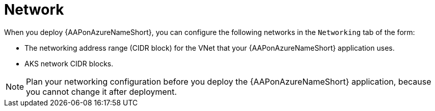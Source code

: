 :_mod-docs-content-type: CONCEPT

[id="con-azure-network_{context}"]

= Network

[role="_abstract"]
When you deploy {AAPonAzureNameShort}, you can configure the following networks in the `Networking` tab of the form:

* The networking address range (CIDR block) for the VNet that your {AAPonAzureNameShort} application uses.
* AKS network CIDR blocks.

[NOTE]
====
Plan your networking configuration before you deploy the {AAPonAzureNameShort} application, because you cannot change it after deployment.
====


